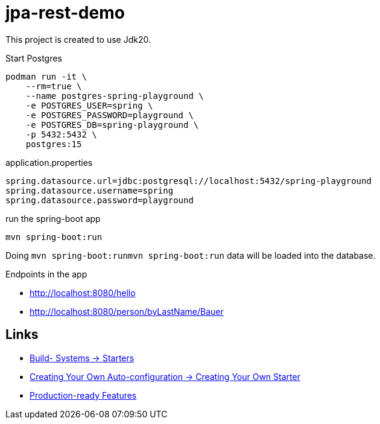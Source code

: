 = jpa-rest-demo

This project is created to use Jdk20.

.Start Postgres
[source,bash]
----
podman run -it \
    --rm=true \
    --name postgres-spring-playground \
    -e POSTGRES_USER=spring \
    -e POSTGRES_PASSWORD=playground \
    -e POSTGRES_DB=spring-playground \
    -p 5432:5432 \
    postgres:15
----

.application.properties
----
spring.datasource.url=jdbc:postgresql://localhost:5432/spring-playground
spring.datasource.username=spring
spring.datasource.password=playground
----

.run the spring-boot app
[source,bash]
----
mvn spring-boot:run
----


Doing `mvn spring-boot:runmvn spring-boot:run`  data will be loaded into the database.

Endpoints in the app

- http://localhost:8080/hello
- http://localhost:8080/person/byLastName/Bauer


== Links

- https://docs.spring.io/spring-boot/docs/current/reference/html/using.html#using.build-systems[Build- Systems -> Starters]
- https://docs.spring.io/spring-boot/docs/current/reference/html/features.html#features.developing-auto-configuration.custom-starter[Creating Your Own Auto-configuration -> Creating Your Own Starter]
- https://docs.spring.io/spring-boot/docs/current/reference/htmlsingle/#actuator[Production-ready Features]